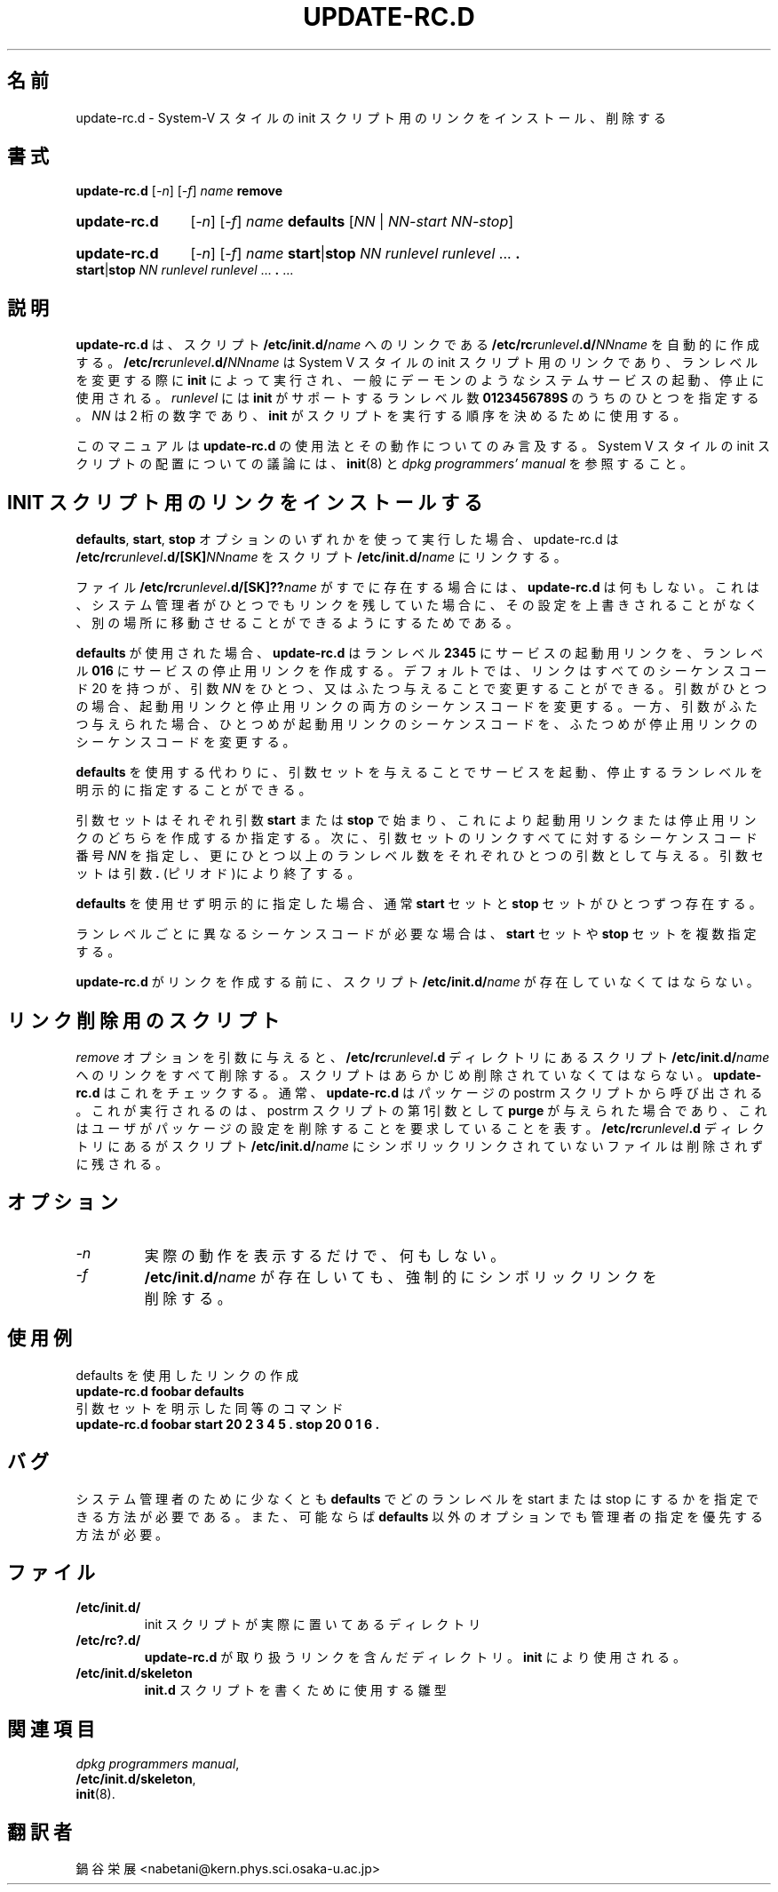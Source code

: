 .\" Hey, Emacs!  This is an -*- nroff -*- source file.
.\" Authors: Ian Jackson
.\" Original manpage cvs revision 1.4
.TH UPDATE\-RC.D 8 "2 March 1998" "Debian Project" "dpkg utilities"
.SH 名前
update\-rc.d \- System-V スタイルの init スクリプト用のリンクをインストール、削除する
.SH 書式
.B update\-rc.d
.RI [ -n ]
.RI [ -f ]
.IB name " remove"
.HP
.B update-rc.d
.RI [ -n ]
.RI [ -f ]
.IB name " defaults"
.RI [ NN " | " NN-start " " NN-stop ]
.HP
.B update-rc.d
.RI [ -n ]
.RI [ -f ]
.I name
.BR start | stop
.IR "NN runlevel runlevel " ...
.B .
.BR start | stop
.IR "NN runlevel runlevel " ...
.BR . " ..."
.SH 説明
.B update-rc.d
は、
スクリプト
.BI /etc/init.d/ name \fR
へのリンクである
.BI /etc/rc runlevel .d/ NNname
を自動的に作成する。
.BI /etc/rc runlevel .d/ NNname 
は System V スタイルの init スクリプト用のリンクであり、
ランレベルを変更する際に
.B init
によって実行され、一般にデーモンのようなシステムサービスの起動、
停止に使用される。
.I runlevel
には
.BR init 
がサポートするランレベル数
.BR 0123456789S
のうちのひとつを指定する。
.I NN
は 2 桁の数字であり、
.B init
がスクリプトを実行する順序を決めるために使用する。

このマニュアルは
.BR update-rc.d 
の使用法とその動作についてのみ言及する。
System V スタイルの init スクリプトの配置についての議論には、
.BR init (8)
と
.IR "dpkg programmers' manual" 
を参照すること。
.SH INIT スクリプト用のリンクをインストールする
.BR defaults ", " start ", " stop
オプションのいずれかを使って実行した場合、
update-rc.d は
.BI /etc/rc runlevel .d/[SK] NNname
をスクリプト
.BI /etc/init.d/ name\fR
にリンクする。

ファイル
.BI /etc/rc runlevel .d/[SK]?? name
がすでに存在する場合には、
.B update-rc.d
は何もしない。これは、システム管理者がひとつでもリンクを残していた
場合に、その設定を上書きされることがなく、別の場所に移動させること
ができるようにするためである。

.B defaults
が使用された場合、
.B update-rc.d
はランレベル
.B 2345
にサービスの起動用リンクを、ランレベル
.BR 016
にサービスの停止用リンクを作成する。デフォルトでは、リンクはすべて
のシーケンスコード 20 を持つが、引数
.I NN
をひとつ、又はふたつ与えることで変更することができる。引数がひとつ
の場合、起動用リンクと停止用リンクの両方のシーケンスコードを変更す
る。一方、引数がふたつ与えられた場合、ひとつめが起動用リンクのシー
ケンスコードを、ふたつめが停止用リンクのシーケンスコードを変更す
る。

.B defaults
を使用する代わりに、引数セットを与えることで
サービスを起動、停止するランレベルを明示的に指定することができる。

引数セットはそれぞれ引数
.BR start " または " stop
で始まり、これにより起動用リンクまたは停止用リンクのどちらを作成す
るか指定する。次に、引数セットのリンクすべてに対するシーケンスコー
ド番号
.IR NN
を指定し、更にひとつ以上のランレベル数をそれぞれひとつの引数として
与える。引数セットは引数
.B .
(ピリオド)により終了する。

.BR defaults
を使用せず明示的に指定した場合、通常
.B start
セットと
.B stop
セットがひとつずつ存在する。

ランレベルごとに異なるシーケンスコードが必要な場合は、
.B start
セットや
.B stop
セットを複数指定する。

.B update-rc.d
がリンクを作成する前に、
スクリプト
.BI /etc/init.d/ name
が存在していなくてはならない。
.SH リンク削除用のスクリプト
.I remove
オプションを引数に与えると、
.BI /etc/rc runlevel .d
ディレクトリにあるスクリプト
.BI /etc/init.d/ name\fR
へのリンクをすべて削除する。
スクリプトはあらかじめ削除されていなくてはならない。
.B update-rc.d
はこれをチェックする。通常、
.B update-rc.d
はパッケージの postrm スクリプトから呼び出される。
これが実行されるのは、postrm スクリプトの第1引数として
.BR purge
が与えられた場合であり、これはユーザがパッケージの設定を削除
することを要求していることを表す。
.BI /etc/rc runlevel .d
ディレクトリにあるがスクリプト
.BI /etc/init.d/ name
にシンボリックリンクされていないファイルは削除されずに残される。
.SH オプション
.TP
.I -n
実際の動作を表示するだけで、何もしない。
.TP
.I -f
.BI /etc/init.d/ name
が存在しいても、強制的にシンボリックリンクを削除する。
.SH 使用例
defaults を使用したリンクの作成
.nf
.B "   update-rc.d foobar defaults"
.fi
引数セットを明示した同等のコマンド
.nf
.B "   update-rc.d foobar start 20 2 3 4 5 . stop 20 0 1 6 ."
.fi
.SH バグ
システム管理者のために少なくとも
.B defaults
でどのランレベルを start または stop にするかを指定できる方法が必要である。
また、可能ならば
.B defaults
以外のオプションでも管理者の指定を優先する方法が必要。
.SH ファイル
.TP
.B /etc/init.d/
init スクリプトが実際に置いてあるディレクトリ
.TP
.B /etc/rc?.d/
.BR update-rc.d
が取り扱うリンクを含んだディレクトリ。
.BR init
により使用される。
.TP
.B /etc/init.d/skeleton
.B init.d
スクリプトを書くために使用する雛型
.SH 関連項目
.IR "dpkg programmers manual" ,
.br
.BR /etc/init.d/skeleton ,
.br
.BR init (8).
.SH 翻訳者
鍋谷 栄展 <nabetani@kern.phys.sci.osaka-u.ac.jp>
